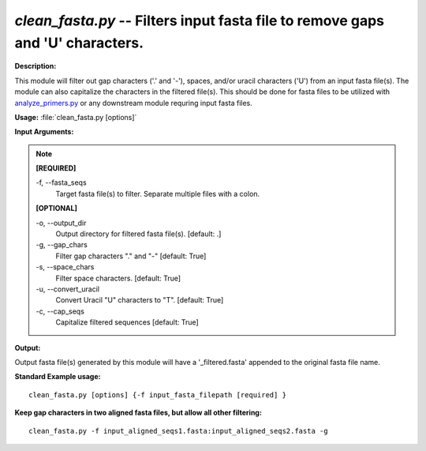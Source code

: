 .. _clean_fasta:

.. index:: clean_fasta.py

*clean_fasta.py* -- Filters input fasta file to remove gaps and 'U' characters.
^^^^^^^^^^^^^^^^^^^^^^^^^^^^^^^^^^^^^^^^^^^^^^^^^^^^^^^^^^^^^^^^^^^^^^^^^^^^^^^^^^^^^^^^^^^^^^^^^^^^^^^^^^^^^^^^^^^^^^^^^^^^^^^^^^^^^^^^^^^^^^^^^^^^^^^^^^^^^^^^^^^^^^^^^^^^^^^^^^^^^^^^^^^^^^^^^^^^^^^^^^^^^^^^^^^^^^^^^^^^^^^^^^^^^^^^^^^^^^^^^^^^^^^^^^^^^^^^^^^^^^^^^^^^^^^^^^^^^^^^^^^^^

**Description:**

This module will filter out gap characters ('.' and '-'), spaces, and/or uracil characters ('U') from an input fasta file(s).  The module can also capitalize the characters in the filtered file(s).  This should be done for fasta files to be utilized with `analyze_primers.py <./analyze_primers.html>`_ or any downstream module requring input fasta files. 


**Usage:** :file:`clean_fasta.py [options]`

**Input Arguments:**

.. note::

	
	**[REQUIRED]**
		
	-f, `-`-fasta_seqs
		Target fasta file(s) to filter. Separate multiple files with a colon.
	
	**[OPTIONAL]**
		
	-o, `-`-output_dir
		Output directory for filtered fasta file(s). [default: .]
	-g, `-`-gap_chars
		Filter gap characters "." and "-" [default: True]
	-s, `-`-space_chars
		Filter space characters. [default: True]
	-u, `-`-convert_uracil
		Convert Uracil "U" characters to "T". [default: True]
	-c, `-`-cap_seqs
		Capitalize filtered sequences [default: True]


**Output:**

Output fasta file(s) generated by this module will have a '_filtered.fasta' appended to the original fasta file name.


**Standard Example usage:**

::

	clean_fasta.py [options] {-f input_fasta_filepath [required] }

**Keep gap characters in two aligned fasta files, but allow all other filtering:**

::

	clean_fasta.py -f input_aligned_seqs1.fasta:input_aligned_seqs2.fasta -g


